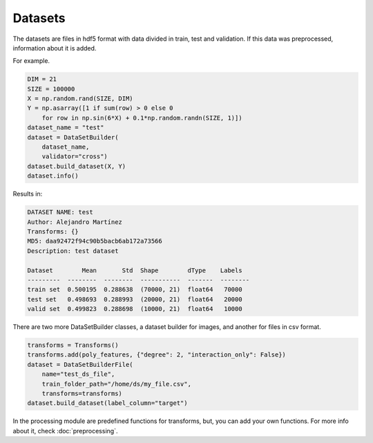 Datasets
=====================================

The datasets are files in hdf5 format with data divided in train, test and validation. If this data was preprocessed, information about it is added.

For example.

.. code-block:: python

    DIM = 21
    SIZE = 100000
    X = np.random.rand(SIZE, DIM)
    Y = np.asarray([1 if sum(row) > 0 else 0 
        for row in np.sin(6*X) + 0.1*np.random.randn(SIZE, 1)])
    dataset_name = "test"
    dataset = DataSetBuilder(
        dataset_name, 
        validator="cross")
    dataset.build_dataset(X, Y)
    dataset.info()

Results in:

.. code-block:: text

    DATASET NAME: test
    Author: Alejandro Martínez
    Transforms: {}
    MD5: daa92472f94c90b5bacb6ab172a73566
    Description: test dataset

    Dataset        Mean       Std  Shape        dType    Labels
    ---------  --------  --------  -----------  -------  --------
    train set  0.500195  0.288638  (70000, 21)  float64   70000
    test set   0.498693  0.288993  (20000, 21)  float64   20000
    valid set  0.499823  0.288698  (10000, 21)  float64   10000


There are two more DataSetBuilder classes, a dataset builder for images, and another for files in csv format.

.. code-block:: python

    transforms = Transforms()
    transforms.add(poly_features, {"degree": 2, "interaction_only": False})
    dataset = DataSetBuilderFile(
        name="test_ds_file",
        train_folder_path="/home/ds/my_file.csv",
        transforms=transforms)
    dataset.build_dataset(label_column="target")

In the processing module are predefined functions for transforms, but, you can add your own functions. For more info about it, check :doc:`preprocessing`.
